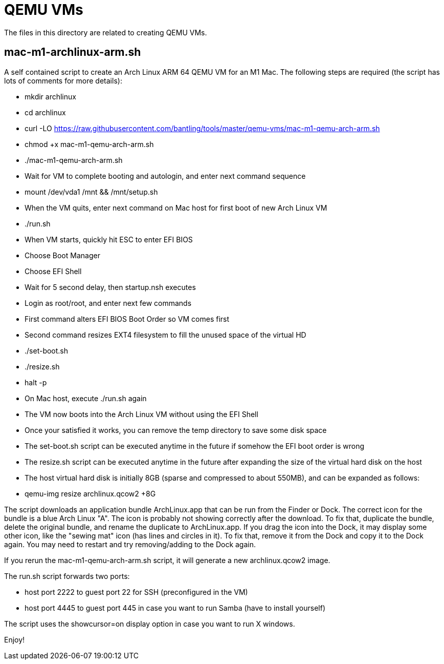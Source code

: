 // SPDX-License-Identifier: Apache-2.0
:doctype: article

= QEMU VMs

The files in this directory are related to creating QEMU VMs.

== mac-m1-archlinux-arm.sh

A self contained script to create an Arch Linux ARM 64 QEMU VM for an M1 Mac.
The following steps are required (the script has lots of comments for more details):

* mkdir archlinux
* cd archlinux
* curl -LO https://raw.githubusercontent.com/bantling/tools/master/qemu-vms/mac-m1-qemu-arch-arm.sh
* chmod +x mac-m1-qemu-arch-arm.sh
* ./mac-m1-qemu-arch-arm.sh
* Wait for VM to complete booting and autologin, and enter next command sequence
* mount /dev/vda1 /mnt && /mnt/setup.sh
* When the VM quits, enter next command on Mac host for first boot of new Arch Linux VM
* ./run.sh
* When VM starts, quickly hit ESC to enter EFI BIOS
* Choose Boot Manager
* Choose EFI Shell
* Wait for 5 second delay, then startup.nsh executes
* Login as root/root, and enter next few commands
* First command alters EFI BIOS Boot Order so VM comes first
* Second command resizes EXT4 filesystem to fill the unused space of the virtual HD
* ./set-boot.sh
* ./resize.sh
* halt -p
* On Mac host, execute ./run.sh again
* The VM now boots into the Arch Linux VM without using the EFI Shell
* Once your satisfied it works, you can remove the temp directory to save some disk space
* The set-boot.sh script can be executed anytime in the future if somehow the EFI boot order is wrong
* The resize.sh script can be executed anytime in the future after expanding the size of the virtual hard disk on the host
* The host virtual hard disk is initially 8GB (sparse and compressed to about 550MB), and can be expanded as follows:
* qemu-img resize archlinux.qcow2 +8G

The script downloads an application bundle ArchLinux.app that can be run from the Finder or Dock.
The correct icon for the bundle is a blue Arch Linux "A".
The icon is probably not showing correctly after the download. To fix that, duplicate the bundle, delete the original bundle, and rename the duplicate to ArchLinux.app.
If you drag the icon into the Dock, it may display some other icon, like the "sewing mat" icon (has lines and circles in it). To fix that, remove it from the Dock and copy it to the Dock again. You may need to restart and try removing/adding to the Dock again.

If you rerun the mac-m1-qemu-arch-arm.sh script, it will generate a new archlinux.qcow2 image.

The run.sh script forwards two ports:

* host port 2222 to guest port 22 for SSH (preconfigured in the VM)
* host port 4445 to guest port 445 in case you want to run Samba (have to install yourself)

The script uses the showcursor=on display option in case you want to run X windows.

Enjoy!
